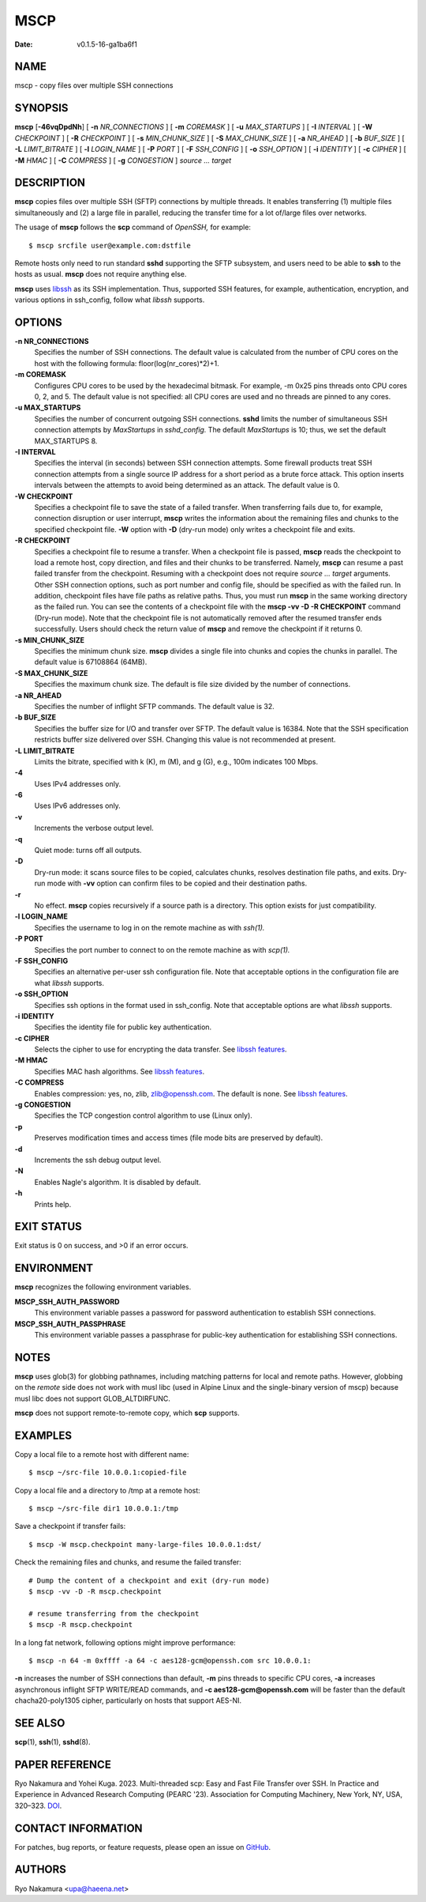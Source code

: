 ====
MSCP
====

:Date: v0.1.5-16-ga1ba6f1

NAME
====

mscp - copy files over multiple SSH connections

SYNOPSIS
========

**mscp** [**-46vqDpdNh**] [ **-n** *NR_CONNECTIONS* ] [ **-m**
*COREMASK* ] [ **-u** *MAX_STARTUPS* ] [ **-I** *INTERVAL* ] [ **-W**
*CHECKPOINT* ] [ **-R** *CHECKPOINT* ] [ **-s** *MIN_CHUNK_SIZE* ] [
**-S** *MAX_CHUNK_SIZE* ] [ **-a** *NR_AHEAD* ] [ **-b** *BUF_SIZE* ] [
**-L** *LIMIT_BITRATE* ] [ **-l** *LOGIN_NAME* ] [ **-P** *PORT* ] [
**-F** *SSH_CONFIG* ] [ **-o** *SSH_OPTION* ] [ **-i** *IDENTITY* ] [
**-c** *CIPHER* ] [ **-M** *HMAC* ] [ **-C** *COMPRESS* ] [ **-g**
*CONGESTION* ] *source ... target*

DESCRIPTION
===========

**mscp** copies files over multiple SSH (SFTP) connections by multiple
threads. It enables transferring (1) multiple files simultaneously and
(2) a large file in parallel, reducing the transfer time for a lot
of/large files over networks.

The usage of **mscp** follows the **scp** command of *OpenSSH,* for
example:

::

       $ mscp srcfile user@example.com:dstfile

Remote hosts only need to run standard **sshd** supporting the SFTP
subsystem, and users need to be able to **ssh** to the hosts as usual.
**mscp** does not require anything else.

**mscp** uses `libssh <https://www.libssh.org>`__ as its SSH
implementation. Thus, supported SSH features, for example,
authentication, encryption, and various options in ssh_config, follow
what *libssh* supports.

OPTIONS
=======

**-n NR_CONNECTIONS**
   Specifies the number of SSH connections. The default value is
   calculated from the number of CPU cores on the host with the
   following formula: floor(log(nr_cores)*2)+1.

**-m COREMASK**
   Configures CPU cores to be used by the hexadecimal bitmask. For
   example, -m 0x25 pins threads onto CPU cores 0, 2, and 5. The default
   value is not specified: all CPU cores are used and no threads are
   pinned to any cores.

**-u MAX_STARTUPS**
   Specifies the number of concurrent outgoing SSH connections. **sshd**
   limits the number of simultaneous SSH connection attempts by
   *MaxStartups* in *sshd_config.* The default *MaxStartups* is 10;
   thus, we set the default MAX_STARTUPS 8.

**-I INTERVAL**
   Specifies the interval (in seconds) between SSH connection attempts.
   Some firewall products treat SSH connection attempts from a single
   source IP address for a short period as a brute force attack. This
   option inserts intervals between the attempts to avoid being
   determined as an attack. The default value is 0.

**-W CHECKPOINT**
   Specifies a checkpoint file to save the state of a failed transfer.
   When transferring fails due to, for example, connection disruption or
   user interrupt, **mscp** writes the information about the remaining
   files and chunks to the specified checkpoint file. **-W** option with
   **-D** (dry-run mode) only writes a checkpoint file and exits.

**-R CHECKPOINT**
   Specifies a checkpoint file to resume a transfer. When a checkpoint
   file is passed, **mscp** reads the checkpoint to load a remote host,
   copy direction, and files and their chunks to be transferred. Namely,
   **mscp** can resume a past failed transfer from the checkpoint.
   Resuming with a checkpoint does not require *source ... target*
   arguments. Other SSH connection options, such as port number and
   config file, should be specified as with the failed run. In addition,
   checkpoint files have file paths as relative paths. Thus, you must
   run **mscp** in the same working directory as the failed run. You can
   see the contents of a checkpoint file with the **mscp -vv -D -R
   CHECKPOINT** command (Dry-run mode). Note that the checkpoint file is
   not automatically removed after the resumed transfer ends
   successfully. Users should check the return value of **mscp** and
   remove the checkpoint if it returns 0.

**-s MIN_CHUNK_SIZE**
   Specifies the minimum chunk size. **mscp** divides a single file into
   chunks and copies the chunks in parallel. The default value is
   67108864 (64MB).

**-S MAX_CHUNK_SIZE**
   Specifies the maximum chunk size. The default is file size divided by
   the number of connections.

**-a NR_AHEAD**
   Specifies the number of inflight SFTP commands. The default value is
   32.

**-b BUF_SIZE**
   Specifies the buffer size for I/O and transfer over SFTP. The default
   value is 16384. Note that the SSH specification restricts buffer size
   delivered over SSH. Changing this value is not recommended at
   present.

**-L LIMIT_BITRATE**
   Limits the bitrate, specified with k (K), m (M), and g (G), e.g.,
   100m indicates 100 Mbps.

**-4**
   Uses IPv4 addresses only.

**-6**
   Uses IPv6 addresses only.

**-v**
   Increments the verbose output level.

**-q**
   Quiet mode: turns off all outputs.

**-D**
   Dry-run mode: it scans source files to be copied, calculates chunks,
   resolves destination file paths, and exits. Dry-run mode with **-vv**
   option can confirm files to be copied and their destination paths.

**-r**
   No effect. **mscp** copies recursively if a source path is a
   directory. This option exists for just compatibility.

**-l LOGIN_NAME**
   Specifies the username to log in on the remote machine as with
   *ssh(1).*

**-P PORT**
   Specifies the port number to connect to on the remote machine as with
   *scp(1).*

**-F SSH_CONFIG**
   Specifies an alternative per-user ssh configuration file. Note that
   acceptable options in the configuration file are what *libssh*
   supports.

**-o SSH_OPTION**
   Specifies ssh options in the format used in ssh_config. Note that
   acceptable options are what *libssh* supports.

**-i IDENTITY**
   Specifies the identity file for public key authentication.

**-c CIPHER**
   Selects the cipher to use for encrypting the data transfer. See
   `libssh features <https://www.libssh.org/features/>`__.

**-M HMAC**
   Specifies MAC hash algorithms. See `libssh
   features <https://www.libssh.org/features/>`__.

**-C COMPRESS**
   Enables compression: yes, no, zlib, zlib@openssh.com. The default is
   none. See `libssh features <https://www.libssh.org/features/>`__.

**-g CONGESTION**
   Specifies the TCP congestion control algorithm to use (Linux only).

**-p**
   Preserves modification times and access times (file mode bits are
   preserved by default).

**-d**
   Increments the ssh debug output level.

**-N**
   Enables Nagle's algorithm. It is disabled by default.

**-h**
   Prints help.

EXIT STATUS
===========

Exit status is 0 on success, and >0 if an error occurs.

ENVIRONMENT
===========

**mscp** recognizes the following environment variables.

**MSCP_SSH_AUTH_PASSWORD**
   This environment variable passes a password for password
   authentication to establish SSH connections.

**MSCP_SSH_AUTH_PASSPHRASE**
   This environment variable passes a passphrase for public-key
   authentication for establishing SSH connections.

NOTES
=====

**mscp** uses glob(3) for globbing pathnames, including matching
patterns for local and remote paths. However, globbing on the *remote*
side does not work with musl libc (used in Alpine Linux and the
single-binary version of mscp) because musl libc does not support
GLOB_ALTDIRFUNC.

**mscp** does not support remote-to-remote copy, which **scp** supports.

EXAMPLES
========

Copy a local file to a remote host with different name:

::

       $ mscp ~/src-file 10.0.0.1:copied-file

Copy a local file and a directory to /tmp at a remote host:

::

       $ mscp ~/src-file dir1 10.0.0.1:/tmp

Save a checkpoint if transfer fails:

::

       $ mscp -W mscp.checkpoint many-large-files 10.0.0.1:dst/

Check the remaining files and chunks, and resume the failed transfer:

::

       # Dump the content of a checkpoint and exit (dry-run mode)
       $ mscp -vv -D -R mscp.checkpoint

       # resume transferring from the checkpoint
       $ mscp -R mscp.checkpoint

In a long fat network, following options might improve performance:

::

       $ mscp -n 64 -m 0xffff -a 64 -c aes128-gcm@openssh.com src 10.0.0.1:

**-n** increases the number of SSH connections than default, **-m** pins
threads to specific CPU cores, **-a** increases asynchronous inflight
SFTP WRITE/READ commands, and **-c aes128-gcm@openssh.com** will be
faster than the default chacha20-poly1305 cipher, particularly on hosts
that support AES-NI.

SEE ALSO
========

**scp**\ (1), **ssh**\ (1), **sshd**\ (8).

PAPER REFERENCE
===============

Ryo Nakamura and Yohei Kuga. 2023. Multi-threaded scp: Easy and Fast
File Transfer over SSH. In Practice and Experience in Advanced Research
Computing (PEARC '23). Association for Computing Machinery, New York,
NY, USA, 320–323. `DOI <https://doi.org/10.1145/3569951.3597582>`__.

CONTACT INFORMATION
===================

For patches, bug reports, or feature requests, please open an issue on
`GitHub <https://github.com/upa/mscp>`__.

AUTHORS
=======

Ryo Nakamura <upa@haeena.net>
